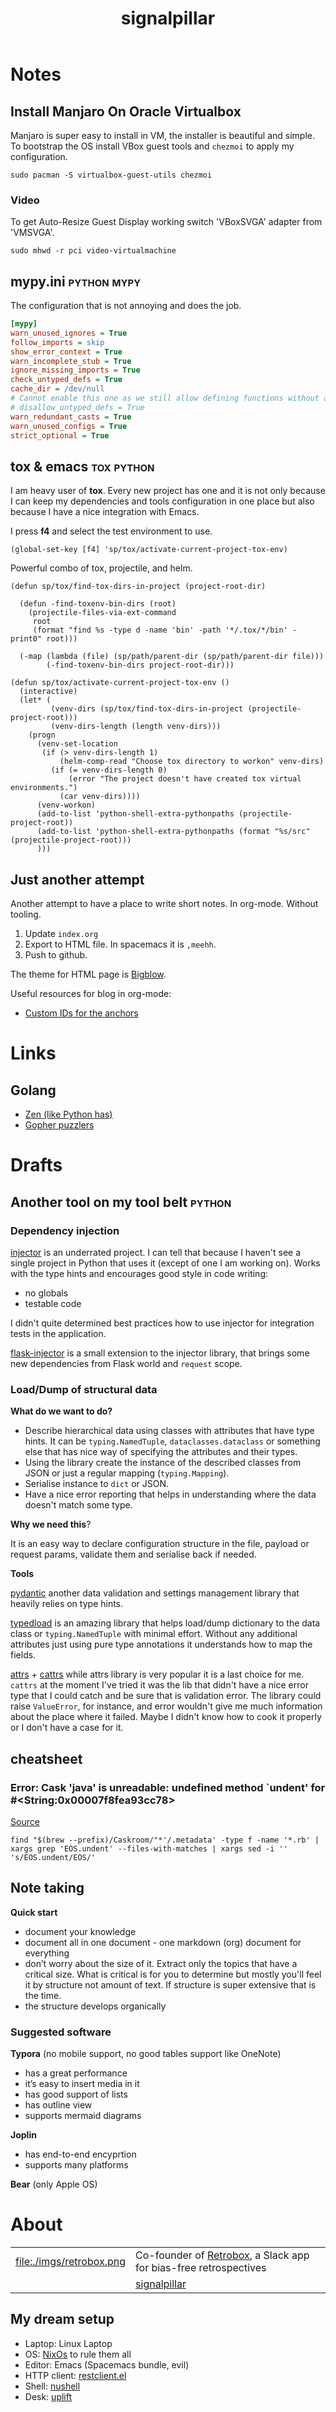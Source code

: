 # -*- mode: org; -*-
#+TITLE: signalpillar
#+HTML_HEAD: <link rel="stylesheet" type="text/css" href="styles/bigblow/css/htmlize.css"/>
#+HTML_HEAD: <link rel="stylesheet" type="text/css" href="styles/bigblow/css/bigblow.css"/>
#+HTML_HEAD: <link rel="stylesheet" type="text/css" href="styles/bigblow/css/hideshow.css"/>

#+HTML_HEAD: <script type="text/javascript" src="styles/bigblow/js/jquery-1.11.0.min.js"></script>
#+HTML_HEAD: <script type="text/javascript" src="styles/bigblow/js/jquery-ui-1.10.2.min.js"></script>

#+HTML_HEAD: <script type="text/javascript" src="styles/bigblow/js/jquery.localscroll-min.js"></script>
#+HTML_HEAD: <script type="text/javascript" src="styles/bigblow/js/jquery.scrollTo-1.4.3.1-min.js"></script>
#+HTML_HEAD: <script type="text/javascript" src="styles/bigblow/js/jquery.zclip.min.js"></script>
#+HTML_HEAD: <script type="text/javascript" src="styles/bigblow/js/bigblow.js"></script>
#+HTML_HEAD: <script type="text/javascript" src="styles/bigblow/js/hideshow.js"></script>
#+HTML_HEAD: <script type="text/javascript" src="styles/lib/js/jquery.stickytableheaders.min.js"></script>
#+begin_export html
<!-- Global site tag (gtag.js) - Google Analytics -->
<script async src="https://www.googletagmanager.com/gtag/js?id=UA-147976773-1"></script>
<script>
  window.dataLayer = window.dataLayer || [];
  function gtag(){dataLayer.push(arguments);}
  gtag('js', new Date());

  gtag('config', 'UA-147976773-1');
</script>
#+end_export
* Notes
:PROPERTIES:
:CUSTOM_ID: section-notes
:END:
** Install Manjaro On Oracle Virtualbox
Manjaro is super easy to install in VM, the installer is beautiful and simple.
To bootstrap the OS install VBox guest tools and =chezmoi= to apply my configuration.
#+begin_example
sudo pacman -S virtualbox-guest-utils chezmoi
#+end_example
*** Video
To get Auto-Resize Guest Display working switch 'VBoxSVGA' adapter from 'VMSVGA'.

#+begin_example
sudo mhwd -r pci video-virtualmachine
#+end_example

** mypy.ini                                                    :python:mypy:
:PROPERTIES:
:CUSTOM_ID: mypy-config
:END:
The configuration that is not annoying and does the job.

#+BEGIN_SRC ini
	[mypy]
	warn_unused_ignores = True
	follow_imports = skip
	show_error_context = True
	warn_incomplete_stub = True
	ignore_missing_imports = True
	check_untyped_defs = True
	cache_dir = /dev/null
	# Cannot enable this one as we still allow defining functions without any types.
	# disallow_untyped_defs = True
	warn_redundant_casts = True
	warn_unused_configs = True
	strict_optional = True
#+END_SRC

** tox & emacs                                                  :tox:python:
:PROPERTIES:
:CUSTOM_ID: tox-and-emacs
:END:

I am heavy user of *tox*. Every new project has one and it is not only because I
can keep my dependencies and tools configuration in one place but also because I
have a nice integration with Emacs.

I press *f4* and select the test environment to use.

#+BEGIN_SRC elisp
  (global-set-key [f4] 'sp/tox/activate-current-project-tox-env)
#+END_SRC

Powerful combo of tox, projectile, and helm.

#+BEGIN_SRC elisp
(defun sp/tox/find-tox-dirs-in-project (project-root-dir)

  (defun -find-toxenv-bin-dirs (root)
    (projectile-files-via-ext-command
     root
     (format "find %s -type d -name 'bin' -path '*/.tox/*/bin' -print0" root)))

  (-map (lambda (file) (sp/path/parent-dir (sp/path/parent-dir file)))
        (-find-toxenv-bin-dirs project-root-dir)))

(defun sp/tox/activate-current-project-tox-env ()
  (interactive)
  (let* (
         (venv-dirs (sp/tox/find-tox-dirs-in-project (projectile-project-root)))
         (venv-dirs-length (length venv-dirs)))
    (progn
      (venv-set-location
       (if (> venv-dirs-length 1)
           (helm-comp-read "Choose tox directory to workon" venv-dirs)
         (if (= venv-dirs-length 0)
             (error "The project doesn't have created tox virtual environments.")
           (car venv-dirs))))
      (venv-workon)
      (add-to-list 'python-shell-extra-pythonpaths (projectile-project-root))
      (add-to-list 'python-shell-extra-pythonpaths (format "%s/src" (projectile-project-root)))
      )))
#+END_SRC

** Just another attempt
:PROPERTIES:
:CUSTOM_ID: just-another-attempt
:END:
Another attempt to have a place to write short notes. In org-mode. Without tooling.

1. Update =index.org=
2. Export to HTML file. In spacemacs it is =,meehh=.
3. Push to github.

The theme for HTML page is [[https://github.com/fniessen/org-html-themes#bigblow][Bigblow]].

Useful resources for blog in org-mode:
- [[https://writequit.org/articles/emacs-org-mode-generate-ids.html][Custom IDs for the anchors]]
* Links
** Golang
- [[https://the-zen-of-go.netlify.com][Zen (like Python has)]]
- [[https://talks.godoc.org/github.com/davecheney/presentations/gopher-puzzlers.slide#18][Gopher puzzlers]]
* Drafts
:PROPERTIES:
:CUSTOM_ID: section-drafts
:END:
** Another tool on my tool belt                                     :python:
*** Dependency injection

[[https://pypi.org/project/injector/][injector]] is an underrated project. I can tell that because I haven't see a single
project in Python that uses it (except of one I am working on).
Works with the type hints and encourages good style in code writing:

- no globals
- testable code

I didn't quite determined best practices how to use injector for integration
tests in the application.

[[https://pypi.org/project/Flask-Injector/][flask-injector]] is a small extension to the injector library, that brings some
new dependencies from Flask world and =request= scope.

*** Load/Dump of structural data

*What do we want to do?*

- Describe hierarchical data using classes with attributes that have type hints.
  It can be =typing.NamedTuple=, =dataclasses.dataclass= or something else that has
  nice way of specifying the attributes and their types.
- Using the library create the instance of the described classes from JSON or
  just a regular mapping (=typing.Mapping=).
- Serialise instance to =dict= or JSON.
- Have a nice error reporting that helps in understanding where the data
  doesn't match some type.

*Why we need this*?

It is an easy way to declare configuration structure in the file, payload or
request params, validate them and serialise back if needed.

*Tools*

[[https://pypi.org/project/pydantic/][pydantic]] another data validation and settings management library that heavily
relies on type hints.

[[https://github.com/ltworf/typedload][typedload]] is an amazing library that helps load/dump dictionary to the data
class or =typing.NamedTuple= with minimal effort. Without any additional
attributes just using pure type annotations it understands how to map the fields.

[[https://pypi.org/project/attrs/][attrs]] + [[https://pypi.org/project/cattrs/][cattrs]] while attrs library is very popular it is a last choice for me. =cattrs=
at the moment I've tried it was the lib that didn't have a nice error type that
I could catch and be sure that is validation error. The library could raise
=ValueError=, for instance, and error wouldn't give me much information about the
place where it failed. Maybe I didn't know how to cook it properly or I don't
have a case for it.
** cheatsheet
*** Error: Cask 'java' is unreadable: undefined method `undent' for #<String:0x00007f8fea93cc78>
[[https://github.com/Homebrew/homebrew-cask/issues/49716#issuecomment-413515303][Source]]
#+begin_example
find "$(brew --prefix)/Caskroom/"*'/.metadata' -type f -name '*.rb' | xargs grep 'EOS.undent' --files-with-matches | xargs sed -i '' 's/EOS.undent/EOS/'
#+end_example
** Note taking

*Quick start*

- document your knowledge
- document all in one document - one markdown (org) document for everything
- don’t worry about the size of it. Extract only the topics that have a critical
  size. What is critical is for you to determine but mostly you'll feel it by
  structure not amount of text. If structure is super extensive that is the
  time.
- the structure develops organically
*** *Suggested software*

*Typora* (no mobile support, no good tables support like OneNote)

- has a great performance
- it’s easy to insert media in it
- has good support of lists
- has outline view
- supports mermaid diagrams

*Joplin*
- has end-to-end encyprtion
- supports many platforms

*Bear* (only Apple OS)

* About
:PROPERTIES:
:CUSTOM_ID: section-about
:END:

#+ATTR_HTML: :width 100%
| file:./imgs/retrobox.png | Co-founder of [[https://retrobox.signaldata.xyz/][Retrobox]], a Slack app for bias-free retrospectives |
| [[file:./imgs/twitter.png]]    | [[https://twitter.com/signalpillar][signalpillar]]                                                     |

** My dream setup
:PROPERTIES:
:CUSTOM_ID: my-dream-setup
:END:

- Laptop: Linux Laptop
- OS: [[https://nixos.org/][NixOs]] to rule them all
- Editor: Emacs (Spacemacs bundle, evil)
- HTTP client: [[https://github.com/pashky/restclient.el][restclient.el]]
- Shell: [[https://github.com/nushell/nushell][nushell]]
- Desk: [[https://www.upliftdesk.com/uplift-v2-120-degree-standing-desk/][uplift]]
